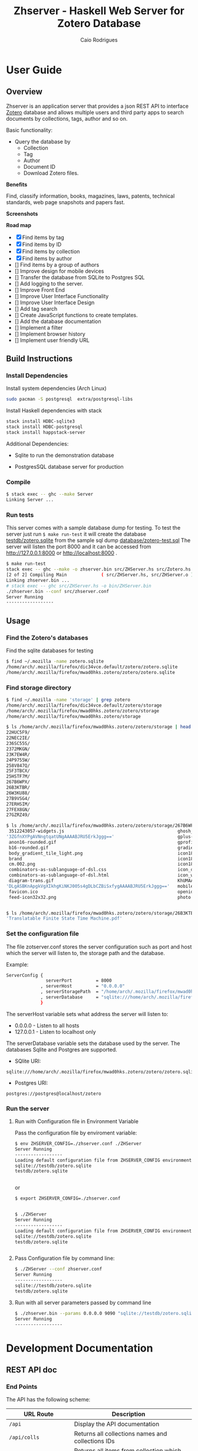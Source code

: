 #+TITLE:  Zhserver - Haskell Web Server for Zotero Database 
#+AUTHOR: Caio Rodrigues 
#+EMAIL:  <caiorss.rodrigues@gmail.com>
#+KEYWORKDS: zotero papers docs documents patent search metadata notes haskell database 

* User Guide 
** Overview 

Zhserver is an application server that provides a json REST API to
interface [[https://www.zotero.org/][Zotero]] database and allows multiple users and third party
apps to search documents by collections, tags, author and so on. 

Basic functionality:

 - Query the database by
   - Collection
   - Tag
   - Author
   - Document ID
   - Download Zotero files. 

*Benefits*

Find, classify information, books, magazines, laws, patents, technical
standards, web page snapshots and papers fast. 

*Screenshots*

[[file:images/collections.png][file:images/collections.png]]

[[file:images/tags.png][file:images/tags.png]]

[[file:images/authors1.png][file:images/authors1.png]]

[[file:images/authors-all.png]]

*Road map*
   
 - [X] Find items by tag
 - [X] Find items by ID
 - [X] Find items by collection
 - [X] Find items by author
 - [] Find items by a group of authors
 - [] Improve design for mobile devices
 - [] Transfer the database from SQLite to Postgres SQL
 - [] Add logging to the server.
 - [] Improve Front End
 - [] Improve User Interface Functionality
 - [] Improve User Interface Design 
 - [] Add tag search
 - [] Create JavaScript functions to create templates.
 - [] Add the database documentation
 - [] Implement a filter
 - [] Implement browser history
 - [] Implement user friendly URL 

** Build Instructions 
*** Install Dependencies 

Install system dependencies (Arch Linux)

#+BEGIN_SRC sh
sudo pacman -S postgresql  extra/postgresql-libs
#+END_SRC

Install Haskell dependencies with stack 

#+BEGIN_SRC sh 
stack install HDBC-sqlite3
stack install HDBC-postgresql
stack install happstack-server
#+END_SRC

Additional Dependencies: 

 - Sqlite to run the demonstration database 

 - PostgresSQL database server for production 

*** Compile 

#+BEGIN_SRC sh 
$ stack exec -- ghc --make Server 
Linking Server ...
#+END_SRC
*** Run tests 

This server comes with a sample database dump for testing. To test the
server just run =$ make run-test= it will create the database
_testdb/zotero.sqlite_ from the sample sql dump _database/zotero-test.sql_
The server will listen the port 8000 and it can be accessed from
http://127.0.0.1:8000 or http://localhost:8000 .


#+BEGIN_SRC sh
  $ make run-test 
  stack exec -- ghc --make -o zhserver.bin src/ZHServer.hs src/Zotero.hs
  [2 of 2] Compiling Main             ( src/ZHServer.hs, src/ZHServer.o )
  Linking zhserver.bin ...
  # stack exec -- ghc src/ZHServer.hs -o bin/ZHServer.bin
  ./zhserver.bin --conf src/zhserver.conf
  Server Running
  ------------------
#+END_SRC

** Usage 
*** Find the Zotero's databases 

Find the sqlite databases for testing 

#+BEGIN_SRC sh 
$ find ~/.mozilla -name zotero.sqlite
/home/arch/.mozilla/firefox/dic34vce.default/zotero/zotero.sqlite
/home/arch/.mozilla/firefox/mwad0hks.zotero/zotero/zotero.sqlite
#+END_SRC

*** Find storage directory 

#+BEGIN_SRC sh 
$ find ~/.mozilla -name 'storage' | grep zotero
/home/arch/.mozilla/firefox/dic34vce.default/zotero/storage
/home/arch/.mozilla/firefox/mwad0hks.zotero/zotero/storage
/home/arch/.mozilla/firefox/mwad0hks.zotero/storage

$ ls /home/arch/.mozilla/firefox/mwad0hks.zotero/zotero/storage | head -n16
22HUC5F9/
22NEC2IE/
236SC55S/
2372MKGN/
23K7EW4R/
24P9755W/
258V847Q/
25F3TBCX/
25HSTF7M/
267B6WPX/
26B3KTBR/
26W3KU88/
27B9VSG4/
27ERHSIM/
27FEX8GN/
27GZRZ49/

$ ls /home/arch/.mozilla/firefox/mwad0hks.zotero/zotero/storage/267B6WPX
 3512243057-widgets.js                                           ghosh_cover150.jpg          plusone.js
'3ZGfnXYPgAVNngtqatUNgAAAABJRU5ErkJggg=='                        gplus-32.png                product.jpg
 anon16-rounded.gif                                              gprofile_button-16.png      s_bottom.png
 b16-rounded.gif                                                 gradients_light.png         share_buttons_20_3.png
 body_gradient_tile_light.png                                    icon18_edit_allbkg.gif      shAutoloader.js
 brand                                                           icon18_email.gif            shCore.js
 cm.002.png                                                      icon18_wrench_allbkg.png    show_ads.js
 combinators-as-sublanguage-of-dsl.css                           icon_delete13.gif           stats-flipper.png
 combinators-as-sublanguage-of-dsl.html                          icon_wikipedia_search.png   s_top.png
 diagram-trans.gif                                               KhUMAAAAAElFTkSuQmCC        triangle_ltr.gif
'DLgASBKnApgkVgXIkhgKiNKJ005s4gDLbCZBiSxfygAAAABJRU5ErkJggg=='   mobile_share_icons4.png     triangle_open.gif
 favicon.ico                                                     openid16-rounded.gif        untitled
 feed-icon32x32.png                                              photo.jpg


$ ls /home/arch/.mozilla/firefox/mwad0hks.zotero/zotero/storage/26B3KTBR/
'Translatable Finite State Time Machine.pdf'

#+END_SRC

*** Set the configuration file 

The file zotserver.conf stores the server configuration such as port
and host which the server will listen to, the storage path and the
database. 

Example: 

#+BEGIN_SRC sh 
ServerConfig {
               serverPort         = 8000
             , serverHost         = "0.0.0.0"
             , serverStoragePath  = "/home/arch/.mozilla/firefox/mwad0hks.zotero/zotero/zotero" 
             , serverDatabase     = "sqlite:///home/arch/.mozilla/firefox/mwad0hks.zotero/zotero/zotero.sqlite"
             }
#+END_SRC

The serverHost variable sets what address the server will listen to: 
 
 - 0.0.0.0   - Listen to all hosts
 - 127.0.0.1 - Listen to localhost only 

The serverDatabase variable sets the database used by the server. The
databases Sqlite and Postgres are supported. 

 - SQlite URI:    

#+BEGIN_SRC text 
sqlite:///home/arch/.mozilla/firefox/mwad0hks.zotero/zotero/zotero.sqlite
#+END_SRC

 - Postgres URI: 

#+BEGIN_SRC text 
postgres://postgres@localhost/zotero
#+END_SRC
*** Run the server 
**** Run with Configuration file in Environment Variable 

Pass the configuration file by enviroment variable: 

#+BEGIN_SRC sh 
  $ env ZHSERVER_CONFIG=./zhserver.conf ./ZHServer 
  Server Running
  ------------------
  Loading default configuration file from ZHSERVER_CONFIG environment variable.
  sqlite://testdb/zotero.sqlite
  testdb/zotero.sqlite


#+END_SRC 

or 

#+BEGIN_SRC sh 
  $ export ZHSERVER_CONFIG=./zhserver.conf


  $ ./ZHServer 
  Server Running
  ------------------
  Loading default configuration file from ZHSERVER_CONFIG environment variable.
  sqlite://testdb/zotero.sqlite
  testdb/zotero.sqlite


#+END_SRC

**** Pass Configuration file by command line:

#+BEGIN_SRC sh 
$ ./ZHServer --conf zhserver.conf 
Server Running
------------------
sqlite://testdb/zotero.sqlite
testdb/zotero.sqlite
#+END_SRC

**** Run with all server parameters passed by command line 

#+BEGIN_SRC sh 
  $ ./zhserver.bin --params 0.0.0.0 9090 "sqlite://testdb/zotero.sqlite" ./assets/ testdb/storage 
  Server Running
  ------------------
#+END_SRC

* Development Documentation 
** REST API doc
*** End Points

The API has the following scheme:

| URL Route               | Description                                       |   |
|-------------------------+---------------------------------------------------+---|
| =/api=                  | Display the API documentation                     |   |
| =/api/colls=            | Returns all collections names and collections IDs |   |
| =/api/coll?id=20=       | Returns all items from collection which ID is 20  |   |
| =/api/item?id=10=       | Return the item which ID is 10                    |   |
| =/api/attachment?id=20= | Return a link to file of item  which ID is 10     |   |
|                         |                                                   |   |
*** Examples 
**** Get item by Id 

#+BEGIN_SRC json
  $ curl -s http://localhost:8000/api/item?id=17 |  python -mjson.tool
  {
      "mime": null,
      "colls": [
          [
              7,
              "Linux"
          ]
      ],
      "data": [
          [
              "url",
              "http://www.digilife.be/quickreferences/QRC/LINUX%20Admin%20Quick%20Reference.pdf"
          ],
          [
              "accessDate",
              "2016-11-07 22:06:48"
          ],
          [
              "title",
              "inux/Unix Command Line Cheat Sheet"
          ]
      ],
      "authors": [],
      "id": 17,
      "file": "6DHDAQAP/LINUX Admin Quick Reference.pdf",
      "tags": [
          [
              8,
              "quickref"
          ],
          [
              9,
              "linux"
          ]
      ]
  }

#+END_SRC

**** Get Collections 

Example: Querying the REST api with curl: 

Get collections:

#+BEGIN_SRC json
  $ curl -s http://localhost:8000/api/colls |  python -mjson.tool
  [
      {
          "name": "C++/CPP",
          "id": 8
      },
      {
          "name": "Fsharp",
          "id": 6
      },
      {
          "name": "Haskell",
          "id": 2
      },
      {
          "name": "Haskell Tutorials",
          "id": 5
      },
      {
          "name": "Haskell doc",
          "id": 3
      },
      {
          "name": "Linux",
          "id": 7
      }
  ]

#+END_SRC

**** Get all Items from a Collection 

Query all items wich belongs to collection Fsharp which id=6.

#+BEGIN_SRC json
  $ curl -s http://localhost:8000/api/colls?id=6 |  python -mjson.tool
  [
      {
          "mime": null,
          "colls": [
              [
                  6,
                  "Fsharp"
              ]
          ],
          "data": [
              [
                  "url",
                  "http://tomasp.net/articles/fsharp-i-introduction/article.pdf"
              ],
              [
                  "accessDate",
                  "2016-11-07 22:01:04"
              ],
              [
                  "title",
                  "F# Language Overview"
              ]
          ],
          "authors": [
              {
                  "first": "Tomas",
                  "last": "Petriceck",
                  "id": 4
              }
          ],
          "id": 12,
          "file": "678BV2HV/article.pdf",
          "tags": [
              [
                  2,
                  "fp"
              ],
              [
                  3,
                  "fsharp"
              ],
              [
                  4,
                  "doc"
              ],
              [
                  5,
                  "overview"
              ]
          ]
      },
      {
          "mime": null,
          "colls": [
              [
                  6,
                  "Fsharp"
              ]
          ],
          "data": [
              [
                  "url",
                  "http://fsharp.org/specs/language-spec/4.0/FSharpSpec-4.0-latest.pdf"
              ],
              [
                  "accessDate",
                  "2016-11-07 22:00:06"
              ],
              [
                  "title",
                  "The F# 4.0 Language Specification"
              ]
          ],
          "authors": [
              {
                  "first": "Syme",
                  "last": "Don",
                  "id": 5
              },
              {
                  "first": "Alimov",
                  "last": "Anar",
                  "id": 6
              },
              {
                  "first": "Fischer",
                  "last": "Jomo",
                  "id": 7
              }
          ],
          "id": 13,
          "file": "A3APBZAZ/FSharpSpec-4.0-latest.pdf",
          "tags": [
              [
                  2,
                  "fp"
              ],
              [
                  3,
                  "fsharp"
              ],
              [
                  4,
                  "doc"
              ]
          ]
      }
  ]



#+END_SRC

**** Get all authors 

#+BEGIN_SRC json
$ curl -s http://localhost:8000/api/authors |  python -mjson.tool
[
    {
        "first": "",
        "last": "Center for History and New Media",
        "id": 1
    },
    {
        "first": "Alimov",
        "last": "Anar",
        "id": 6
    },
    {
        "first": "Alwyn",
        "last": "Goodloe",
        "id": 20
    },
    {
        "first": "Andrew D.",
        "last": "Gordon",
        "id": 15
    },
    {
        "first": "Dennis M.",
        "last": "Ritchie",
        "id": 9
    },
    {
        "first": "Fischer",
        "last": "Jomo",
        "id": 7
    },

...     ...      ...  ... 
    {
        "first": "Marc",
        "last": "Pouzet",
        "id": 23
    },
    {
        "first": "ONDREJ",
        "last": "\u0160UCH",
        "id": 17
    },
    {
        "first": "Ondrej",
        "last": "\u0160uch",
        "id": 22
    },
    {
        "first": "Paul",
        "last": "Cobbat",
        "id": 8
    },
    {
        "first": "Peter",
        "last": "Jankovic",
        "id": 21
    },
    {
        "first": "R",
        "last": "Hiptmar",
        "id": 13
    },
    {
        "first": "Syme",
        "last": "Don",
        "id": 5
    },
    {
        "first": "Tomas",
        "last": "Petriceck",
        "id": 4
    },
    {
        "first": "Wayne L.",
        "last": "Winston",
        "id": 11
    }
]

#+END_SRC

**** Get all items that belongs to an author 

#+BEGIN_SRC json
  $ curl -s http://localhost:8000/api/authors?id=10 |  python -mjson.tool
  [
      {
          "mime": null,
          "colls": [],
          "data": [
              [
                  "url",
                  "http://jetsonhacks.com/wp-content/uploads/2016/08/unix.pdf"
              ],
              [
                  "volume",
                  "17"
              ],
              [
                  "issue",
                  "7"
              ],
              [
                  "publicationTitle",
                  "Communications of the ACM"
              ],
              [
                  "date",
                  "1974-00-00 1974"
              ],
              [
                  "accessDate",
                  "2016-11-07 22:11:16"
              ],
              [
                  "libraryCatalog",
                  "Google Scholar"
              ],
              [
                  "title",
                  "The UNIX time-sharing system"
              ]
          ],
          "authors": [
              {
                  "first": "Dennis M.",
                  "last": "Ritchie",
                  "id": 9
              },
              {
                  "first": "Ken",
                  "last": "Thompson",
                  "id": 10
              }
          ],
          "id": 21,
          "file": "9NAZ5GJT/unix.pdf",
          "tags": []
      }
  ]

#+END_SRC

**** Get all tags 

#+BEGIN_SRC json
  $ curl -s http://localhost:8000/api/tags |  python -mjson.tool
  [
      {
          "name": "c++",
          "id": 10
      },
      {
          "name": "cpp",
          "id": 14
      },
      {
          "name": "doc",
          "id": 4
      },
      {
          "name": "fp",
          "id": 2
      },
      {
          "name": "frp",
          "id": 16
      },
      {
          "name": "fsharp",
          "id": 3
      },
      ... ... ...

      {
          "name": "numerical",
          "id": 11
      },
      {
          "name": "numerical methods",
          "id": 12
      },
      {
          "name": "overview",
          "id": 5
      },
      {
          "name": "quickref",
          "id": 8
      },
      {
          "name": "reactive",
          "id": 17
      },
      {
          "name": "simulation",
          "id": 15
      },
      {
          "name": "tutorial",
          "id": 7
      }
  ]
      
#+END_SRC

**** Get all items with a tag 

Get all items which contains the tag 'Linux' which Id=9.

#+BEGIN_SRC json
$ curl -s http://localhost:8000/api/tags?id=9 |  python -mjson.tool
[
    {
        "mime": null,
        "colls": [
            [
                7,
                "Linux"
            ]
        ],
        "data": [
            [
                "url",
                "http://www.linuxdevcenter.com/excerpt/LinuxPG_quickref/linux.pdf"
            ],
            [
                "accessDate",
                "2016-11-07 22:05:40"
            ],
            [
                "title",
                "Linux Quick Reference"
            ]
        ],
        "authors": [],
        "id": 15,
        "file": "ZJMVV5V8/linux.pdf",
        "tags": [
            [
                8,
                "quickref"
            ],
            [
                9,
                "linux"
            ]
        ]
    },
    {
        "mime": null,
        "colls": [
            [
                7,
                "Linux"
            ]
        ],
        "data": [
            [
                "url",
                "http://www.digilife.be/quickreferences/QRC/LINUX%20Admin%20Quick%20Reference.pdf"
            ],
            [
                "accessDate",
                "2016-11-07 22:06:48"
            ],
            [
                "title",
                "inux/Unix Command Line Cheat Sheet"
            ]
        ],
        "authors": [],
        "id": 17,
        "file": "6DHDAQAP/LINUX Admin Quick Reference.pdf",
        "tags": [
            [
                8,
                "quickref"
            ],
            [
                9,
                "linux"
            ]
        ]
    }
]

#+END_SRC

**** Search all items which title or word contains a string 

Search all items which contais the word 'cpp'

#+BEGIN_SRC sh
$ curl -s http://localhost:8000/api/search?content=cpp |  python -mjson.tool
[
    {
        "mime": null,
        "colls": [
            [
                8,
                "C++/CPP"
            ]
        ],
        "data": [
            [
                "url",
                "http://www.artima.com/samples/cpp11-14NotesSample.pdf"
            ],
            [
                "accessDate",
                "2016-11-07 22:16:31"
            ],
            [
                "title",
                "Overview of the New C++ (C++11) - cpp11-14NotesSample.pdf"
            ]
        ],
        "authors": [],
        "id": 23,
        "file": "NUGHRAQW/cpp11-14NotesSample.pdf",
        "tags": [
            [
                10,
                "c++"
            ]
        ]
    },
    {
        "mime": null,
        "colls": [],
        "data": [
            [
                "url",
                "http://www.sam.math.ethz.ch/~hiptmair/tmp/NumCSE/NumCSE15.pdf"
            ],
            [
                "accessDate",
                "2016-11-07 22:18:20"
            ],
            [
                "title",
                "NumCSE15.pdf"
            ]
        ],
        "authors": [],
        "id": 26,
        "file": "CGZ9CXT8/NumCSE15.pdf",
        "tags": []
    },
    {
        "mime": null,
        "colls": [],
        "data": [
            [
                "url",
                "http://www.sam.math.ethz.ch/~hiptmair/tmp/NumCSE/NumCSE15.pdf"
            ],
            [
                "accessDate",
                "2016-11-07 22:19:28"
            ],
            [
                "title",
                "NumCSE15.pdf"
            ]
        ],
        "authors": [],
        "id": 28,
        "file": "N8SXGHMN/NumCSE15.pdf",
        "tags": []
    }
]

#+END_SRC
** Database Documentation 
*** Search Titles that contains a word 

Search all titles that contains the string "functional".

#+BEGIN_SRC sql 
SELECT itemData.itemID, itemDataValues.value  
FROM   itemData, itemDataValues, itemAttachments
WHERE  fieldID = 110 
AND    itemData.valueID = itemDataValues.valueID
AND    itemAttachments.sourceItemID = itemData.itemID
AND    itemDataValues.value LIKE "%functional%" 
#+END_SRC


#+BEGIN_SRC sql 
sqlite> 
sqlite> SELECT itemData.itemID, itemDataValues.value  
   ...> FROM   itemData, itemDataValues, itemAttachments
   ...> WHERE  fieldID = 110 
   ...> AND    itemData.valueID = itemDataValues.valueID
   ...> AND    itemAttachments.sourceItemID = itemData.itemID
   ...> AND    itemDataValues.value LIKE "%functional%" 
   ...> ;
1936|Functional Programming
2688|Currently struggling. Can someone help em transition from functional programming to using OOP? : learnpython
2750|When to use functional programming languages and techniques - TechRepublic
2752|Where functional programming fits in - TechRepublic
2754|Commercial Uses: Going functional on exotic trades
2772|Functional Programming in the Financial Industry | Open Parallel
2794|An introduction to functional programming
2798|functional programming | Math ∩ Programming
...
#+END_SRC
*** Search by a Regex Pattern 

#+BEGIN_SRC sql 
SELECT itemData.itemID, itemDataValues.value  
FROM   itemData, itemDataValues, itemAttachments
WHERE  fieldID = 110 
AND    itemData.valueID = itemDataValues.valueID
AND    itemAttachments.sourceItemID = itemData.itemID
AND    itemDataValues.value REGEXP "math.*" 
#+END_SRC

Result: 

#+BEGIN_SRC sql 
"2987"	"Functional Patterns for the non-mathematician"
"4842"	"Power of mathematics: Reasoning about functional types"
"6094"	"Discrete mathematics using a computer"
#+END_SRC
*** Full text search. 

Search all items that have the word "haskell".

#+BEGIN_SRC sql 
SELECT DISTINCT itemID 
FROM   fulltextItemWords, fulltextWords
WHERE  fulltextItemWords.wordID = fulltextWords.wordID
AND    fulltextWords.word LIKE "%haskell%"
#+END_SRC 

Search all items that have the word "haskell" in the title or in the
content.

#+BEGIN_SRC sql 
SELECT itemData.itemID
FROM   itemData, itemDataValues, fulltextItemWords, fulltextWords
WHERE  itemData.fieldID = 110 
AND    itemDataValues.valueID = itemData.valueID
AND    fulltextItemWords.wordID = fulltextWords.wordID
AND    fulltextItemWords.itemID = itemData.itemID
AND    (itemDataValues.value LIKE "%haskell%"
	    OR  
		fulltextWords.word LIKE "%haskell%"
		)	

#+END_SRC
** Haskell Related Documentation 

Happstack Sever Framework 

 - [[https://hackage.haskell.org/package/happstack-server][happstack-server: Web related tools and services.]]

Haskell SQLite Database Driver 

 - [[https://hackage.haskell.org/package/HDBC-sqlite3-2.3.3.1/docs/Database-HDBC-Sqlite3.html][Database.HDBC.Sqlite3]]

Haskell PostgresSQL Database Driver 

 - [[https://hackage.haskell.org/package/HDBC-postgresql][HDBC-postgresql: PostgreSQL driver for HDBC]]

Haskell AESON - Json library 

 - [[https://hackage.haskell.org/package/aeson][aeson: Fast JSON parsing and encoding]]
